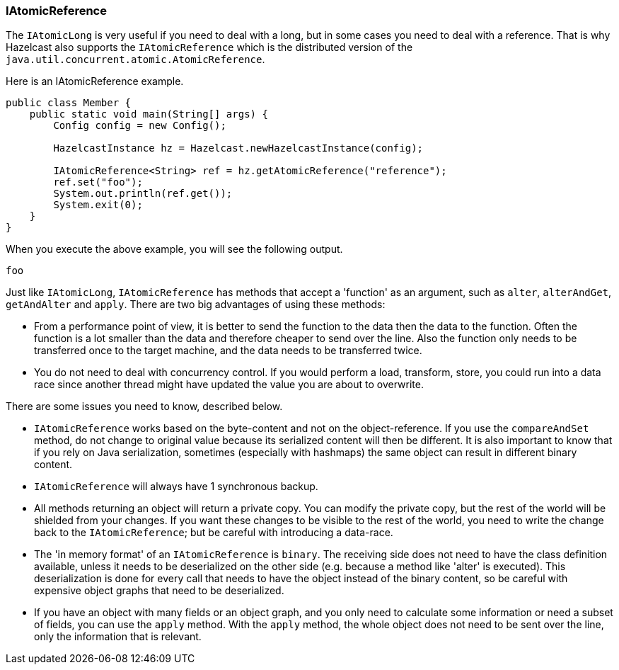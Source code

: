 

[[iatomicreference]]
=== IAtomicReference

The `IAtomicLong` is very useful if you need to deal with a long, but in some cases you need to deal with a reference. That is why Hazelcast also supports the `IAtomicReference` which is the distributed version of the `java.util.concurrent.atomic.AtomicReference`.

Here is an IAtomicReference example.

```java
public class Member {
    public static void main(String[] args) {
        Config config = new Config();

        HazelcastInstance hz = Hazelcast.newHazelcastInstance(config);

        IAtomicReference<String> ref = hz.getAtomicReference("reference");
        ref.set("foo");
        System.out.println(ref.get());
        System.exit(0);
    } 
}
```

When you execute the above example, you will see the following output.

`foo`

Just like `IAtomicLong`, `IAtomicReference` has methods that accept a 'function' as an argument, such as `alter`, `alterAndGet`, `getAndAlter` and `apply`. There are two big advantages of using these methods:

* From a performance point of view, it is better to send the function to the data then the data to the function. Often the function is a lot smaller than the data and therefore cheaper to send over the line. Also the function only needs to be transferred once to the target machine, and the data needs to be transferred twice.
* You do not need to deal with concurrency control. If you would perform a load, transform, store, you could run into a data race since another thread might have updated the value you are about to overwrite. 

There are some issues you need to know, described below.

* `IAtomicReference` works based on the byte-content and not on the object-reference. If you use the `compareAndSet` method, do not change to original value because its serialized content will then be different. 
It is also important to know that if you rely on Java serialization, sometimes (especially with hashmaps) the same object can result in different binary content.
* `IAtomicReference` will always have 1 synchronous backup.
* All methods returning an object will return a private copy. You can modify the private copy, but the rest of the world will be shielded from your changes. If you want these changes to be visible to the rest of the world, you need to write the change back to the `IAtomicReference`; but be careful with introducing a data-race. 
* The 'in memory format' of an `IAtomicReference` is `binary`. The receiving side does not need to have the class definition available, unless it needs to be deserialized on the other side (e.g. because a method like 'alter' is executed). This deserialization is done for every call that needs to have the object instead of the binary content, so be careful with expensive object graphs that need to be deserialized.
* If you have an object with many fields or an object graph, and you only need to calculate some information or need a subset of fields, you can use the `apply` method. With the `apply` method, the whole object does not need to be sent over the line, only the information that is relevant.

